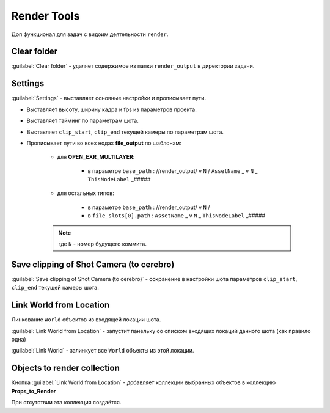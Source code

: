 .. _render-tools-page:

Render Tools
===============

Доп функционал для задач c видоим деятельности ``render``.

.. image:: ../../_static/images/render_tools.png


Clear folder
-------------

:guilabel:`Clear folder` - удаляет содержимое из папки ``render_output`` в директории задачи.


Settings
---------

:guilabel:`Settings` - выставляет основные настройки и прописывает пути.

* Выставляет высоту, ширину кадра и fps из параметров проекта.

* Выставляет тайминг по параметрам шота.

* Выставляет ``clip_start``, ``clip_end`` текущей камеры по параметрам шота.

* Прописывает пути во всех нодах **file_output** по шаблонам:
    
    * для **OPEN_EXR_MULTILAYER**: 

        * в параметре ``base_path`` : //render_output/ v ``N`` / ``AssetName`` _ v ``N`` _ ``ThisNodeLabel`` _#####

        .. image:: ../../_static/images/exr_multilayer_node_path.png    

    * для остальных типов:

        * в параметре ``base_path`` : //render_output/ v ``N`` /

        * в ``file_slots[0].path`` : ``AssetName`` _ v ``N`` _ ``ThisNodeLabel`` _#####

        .. image:: ../../_static/images/png_node_path.png

    .. note:: где ``N`` - номер будущего коммита.


Save clipping of Shot Camera (to cerebro)
-----------------------------------------

:guilabel:`Save clipping of Shot Camera (to cerebro)` - сохранение в настройки шота параметров ``clip_start``, ``clip_end`` текущей камеры шота.

.. _link_world_from_location:

Link World from Location
-------------------------

Линкование ``World`` объектов из входящей локации шота.

:guilabel:`Link World from Location` - запустит панельку со списком входящих локаций данного шота (как правило одна)

.. image:: ../../_static/images/render_tools_link_world_from_location.png

:guilabel:`Link World` - залинкует все ``World`` объекты из этой локации.


.. _objects_to_render_collections:

Objects to render collection
------------------------------

Кнопка :guilabel:`Link World from Location` - добавляет коллекции выбранных объектов в коллекцию **Props_to_Render**

При отсутствии эта коллекция создаётся.